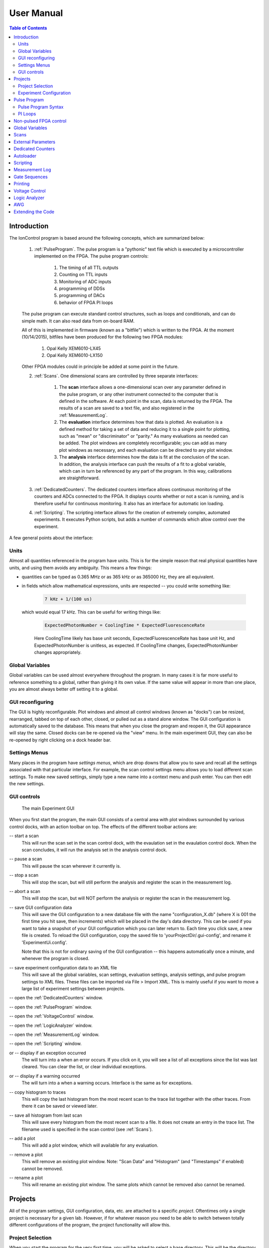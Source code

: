 .. role:: python(code)
   :language: python

User Manual
===========

.. contents:: Table of Contents
   :depth: 2
   :local:

.. _Introduction:

Introduction
------------

The IonControl program is based around the following concepts, which are summarized below:

    1) :ref:`PulseProgram`. The pulse program is a "pythonic" text file which is executed by a microcontroller implemented on the FPGA. The pulse program controls:

        1) The timing of all TTL outputs
        2) Counting on TTL inputs
        3) Monitoring of ADC inputs
        4) programming of DDSs
        5) programming of DACs
        6) behavior of FPGA PI loops

    The pulse program can execute standard control structures, such as loops and conditionals, and can do simple math. It can also read data from on-board RAM.

    All of this is implemented in firmware (known as a "bitfile") which is written to the FPGA. At the moment (10/14/2015), bitfiles have been produced for the following two FPGA modules:

        1) Opal Kelly XEM6010-LX45
        2) Opal Kelly XEM6010-LX150

    Other FPGA modules could in principle be added at some point in the future.

    2) :ref:`Scans`. One dimensional scans are controlled by three separate interfaces:

        1) The **scan** interface allows a one-dimensional scan over any parameter defined in the pulse program, or any other instrument connected to the computer that is defined in the software. At each point in the scan, data is returned by the FPGA. The results of a scan are saved to a text file, and also registered in the :ref:`MeasurementLog`.
        2) The **evaluation** interface determines how that data is plotted. An evaluation is a defined method for taking a set of data and reducing it to a single point for plotting, such as "mean" or "discriminator" or "parity." As many evaluations as needed can be added. The plot windows are completely reconfigurable; you can add as many plot windows as necessary, and each evaluation can be directed to any plot window.
        3) The **analysis** interface determines how the data is fit at the conclusion of the scan. In addition, the analysis interface can push the results of a fit to a global variable, which can in turn be referenced by any part of the program. In this way, calibrations are straightforward.

    3) :ref:`DedicatedCounters`. The dedicated counters interface allows continuous monitoring of the counters and ADCs connected to the FPGA. It displays counts whether or not a scan is running, and is therefore useful for continuous monitoring. It also has an interface for automatic ion loading.

    4) :ref:`Scripting`. The scripting interface allows for the creation of extremely complex, automated experiments. It executes Python scripts, but adds a number of commands which allow control over the experiment.

A few general points about the interface:

Units
~~~~~

Almost all quantities referenced in the program have units. This is for the simple reason that real physical quantities have units, and using them avoids any ambiguity. This means a few things:

- quantities can be typed as 0.365 MHz or as 365 kHz or as 365000 Hz, they are all equivalent.
- in fields which allow mathematical expressions, units are respected -- you could write something like:

   .. code-block:: python

      7 kHz + 1/(100 us)

  which would equal 17 kHz. This can be useful for writing things like:

   .. code-block:: python

      ExpectedPhotonNumber = CoolingTime * ExpectedFluorescenceRate

   Here CoolingTime likely has base unit seconds, ExpectedFluorescenceRate has base unit Hz, and ExpectedPhotonNumber is unitless, as expected. If CoolingTime changes, ExpectedPhotonNumber changes appropriately.

Global Variables
~~~~~~~~~~~~~~~~

Global variables can be used almost everywhere throughout the program. In many cases it is far more useful to reference something to a global, rather than giving it its own value. If the same value will appear in more than one place, you are almost always better off setting it to a global.

GUI reconfiguring
~~~~~~~~~~~~~~~~~

The GUI is highly reconfigurable. Plot windows and almost all control windows (known as "docks") can be resized, rearranged, tabbed on top of each other, closed, or pulled out as a stand alone window. The GUI configuration is automatically saved to the database. This means that when you close the program and reopen it, the GUI appearance will stay the same. Closed docks can be re-opened via the "view" menu. In the main experiment GUI, they can also be re-opened by right clicking on a dock header bar.

Settings Menus
~~~~~~~~~~~~~~

Many places in the program have *settings menus*, which are drop downs that allow you to save and recall all the settings associated with that particular interface. For example, the scan control settings menu allows you to load different scan settings. To make new saved settings, simply type a new name into a context menu and push enter. You can then edit the new settings.

GUI controls
~~~~~~~~~~~~

.. |start| image:: images/icons/media-playback-start-7.png
   :scale: 50 %

.. |pause| image:: images/icons/media-playback-pause-7.png
   :scale: 50 %

.. |abort| image:: images/icons/edit-delete-6.png
   :scale: 50 %

.. |stop| image:: images/icons/media-playback-stop-7.png
   :scale: 50 %

.. |save| image:: images/icons/filesave.png
   :scale: 50 %

.. |XMLSave| image:: images/icons/ExportToXMLFile-48.png
   :scale: 50 %

.. |DedicatedCounters| image:: images/icons/gnome-power-statistics.png
   :scale: 50 %

.. |pulses| image:: images/icons/pulser1.png
   :scale: 15 %

.. |voltages| image:: images/icons/pictogram-din-w008-electricisty.png
   :scale: 50 %

.. |LogicAnalyzer| image:: images/icons/ChipScope.png
   :scale: 10 %

.. |MeasurementLog| image:: images/icons/Owwnotebook_icon.png
   :scale: 25 %

.. |Scripting| image:: images/icons/Terminal-icon.png
   :scale: 5 %

.. |CheckBox| image:: images/icons/Success-01.png
   :scale: 7%

.. |Exception| image:: images/icons/Error-01.png
   :scale: 5%

.. |Warning| image:: images/icons/Warning.png
   :scale: 5%

.. |histogram| image:: images/icons/office-chart-bar.png
   :scale: 60%

.. |saveHistogram| image:: images/icons/office-chart-bar-save.png
   :scale: 20%

.. |addPlot| image:: images/icons/add-plot.png
   :scale: 50%

.. |removePlot| image:: images/icons/remove-plot.png
   :scale: 50%

.. |renamePlot| image:: images/icons/rename-plot.png
   :scale: 50%


.. figure:: images/ExperimentUi.png
   :scale: 100 %

   The main Experiment GUI

When you first start the program, the main GUI consists of a central area with plot windows surrounded by various control docks, with an action toolbar on top. The effects of the different toolbar actions are:

|start| -- start a scan
   This will run the scan set in the scan control dock, with the evaulation set in the evaulation control dock. When the scan concludes, it will run the analysis set in the analysis control dock.

|pause| -- pause a scan
   This will pause the scan wherever it currently is.

|stop| -- stop a scan
   This will stop the scan, but will still perform the analysis and register the scan in the measurement log.

|abort| -- abort a scan
   This will stop the scan, but will NOT perform the analysis or register the scan in the measurement log.

|save| -- save GUI configuration data
   This will save the GUI configuration to a new database file with the name "configuration_X.db" (where X is 001 the first time you hit save, then increments) which will be placed in the day's data directory. This can be used if you want to take a snapshot of your GUI configuration which you can later return to. Each time you click save, a new file is created. To reload the GUI configuration, copy the saved file to 'yourProjectDir/.gui-config', and rename it 'ExperimentUi.config'.

   Note that this is not for ordinary saving of the GUI configuration -- this happens automatically once a minute, and whenever the program is closed.

|XMLSave| -- save experiment configuration data to an XML file
  This will save all the global variables, scan settings, evaluation settings, analysis settings, and pulse program settings to XML files. These files can be imported via File > Import XML. This is mainly useful if you want to move a large list of experiment settings between projects.

|DedicatedCounters| -- open the :ref:`DedicatedCounters` window.
   \

|pulses| -- open the :ref:`PulseProgram` window.
   \

|voltages| -- open the :ref:`VoltageControl` window.
   \

|LogicAnalyzer| -- open the :ref:`LogicAnalyzer` window.
   \

|MeasurementLog| -- open the :ref:`MeasurementLog` window.
   \

|Scripting| -- open the :ref:`Scripting` window.
   \

|CheckBox| or |Exception| -- display if an exception occurred
   The |CheckBox| will turn into a |Exception| when an error occurs. If you click on it, you will see a list of all exceptions since the list was last cleared. You can clear the list, or clear individual exceptions.

|CheckBox| or |Warning| -- display if a warning occurred
   The |CheckBox| will turn into a |Warning| when a warning occurs. Interface is the same as for exceptions.

|histogram| -- copy histogram to traces
   This will copy the last histogram from the most recent scan to the trace list together with the other traces. From there it can be saved or viewed later.

|saveHistogram| -- save all histogram from last scan
   This will save every histogram from the most recent scan to a file. It does not create an entry in the trace list. The filename used is specified in the scan control (see :ref:`Scans`).

|addPlot| -- add a plot
   This will add a plot window, which will available for any evaluation.

|removePlot| -- remove a plot
   This will remove an existing plot window. Note: "Scan Data" and "Histogram" (and "Timestamps" if enabled) cannot be removed.

|renamePlot| -- rename a plot
   This will rename an existing plot window. The same plots which cannot be removed also cannot be renamed.

.. _Projects:

Projects
--------

All of the program settings, GUI configuration, data, etc. are attached to a specific *project*. Oftentimes only a single project is necessary for a given lab. However, if for whatever reason you need to be able to switch between totally different configurations of the program, the project functionality will allow this.

Project Selection
~~~~~~~~~~~~~~~~~

When you start the program for the very first time, you will be asked to select a base directory. This will be the directory under which will be the individual project directories. Once you select a base directory, the project selection GUI will appear:

.. figure:: images/ProjectSelection.png
   :scale: 100 %

   Project selection GUI.

Existing projects can be selected in the table, or a new project can be added by typing a name into the editor and clicking "create." If "Set as default" is checked, the GUI will not be shown the next time the program opens. Instead, the selected project will be used. A different base directory can also be selected via this GUI.

This GUI creates a configuration file in the source directory: *\\IonControl\\config\\ProjectConfig.yml*. This file contains three lines, specifying the base directory, the project name, and whether or not to show the project selection GUI the next time the program starts. The GUI can be bypassed entirely by editing this file directly. The GUI is simply an interface for editing the config file.

If you wish to see the project selection GUI the next time the program starts up, you can do so via the main control program by selecting File > Project. This will display the currently selected project along with its configuration, and give you the option to show the selection GUI on next startup. Alternatively, you can directly edit ProjectConfig.yml, and change *showGui* to *True*.

Experiment Configuration
~~~~~~~~~~~~~~~~~~~~~~~~

Once a project is selected, the experiment configuration GUI will appear:

.. figure:: images/ExptConfig.png
   :scale: 100 %

   Experiment configuration GUI.

.. |add| image:: images/icons/edit-add.png
   :scale: 30 %

.. |remove| image:: images/icons/edit_remove.png
   :scale: 30 %

This GUI allows you to select what pieces of hardware or types of hardware are connected to the computer, and how it is configured. It also allows you to selectively enable or disable specific software features and establishes the connection to the database. For example, select *Opal Kelly FPGA: Pulser* from the "Available Hardware" drop down menu, then click |add|. This will add that item to the list of available hardware. A tab will appear with configuration data specific to that item. For the FPGA, click "Scan" to scan for Opal Kelly FPGA devices connected to the computer, which will populate the device drop down menu. Select from that menu which FPGA to use. Click "Upload" to upload the selected bitfile to the selected FPGA. Click "uploadOnStartup" to have the program automatically upload the bitfile whenever the program starts (this is normally not necessary).

"Software Features" works the same way as does the hardware. Under "Software Features," select *Pulser* and click |add| . This has one configuration field, which is what piece of hardware to use for the pulser. Select *Opal Kelly FPGA: Pulser* from the dropdown. Other hardware/software features can be added similarly.

Each hardware and software item has an enable checkbox next to it. Unchecking this disables that item, and is functionally equivalent to removing that item completely by clicking |remove| . The only difference is that if an item is removed, its configuration data is deleted. If an item is unchecked, its configuration data remains. Therefore, use the enable checkbox for items you wish to remove only temporarily.

Under "Database connection," type in the password you set up during :ref:`Installation`.

If "Set as default" is checked, the GUI will not be shown the next time the program starts.

This GUI creates a configuration file in the project directory: *\\YourBaseDirectory\\YourProjectName\\config\\ExptConfig.yml*. This file contains a list of hardware, software, the configuration of each, and the database connection. As with the project selection GUI, the experiment configuration GUI is a front end for editing this file. The GUI can be bypassed by editing the file directly. As with the project configuration file, if you wish to see the experiment configuration GUI on next program start after it was already set to default, you can do so via the main control program by selecting File > Project. Alternatively, you can edit ExptConfig.yml and change *showGui* to *True*.

.. _PulseProgram:

Pulse Program
-------------

Once the configuration files have been setup, the main program opens. The first time the program runs, the pulse program window will also open. On subsequent runs, it will return to whatever state it was in when it was closed last. To open the pulse program window, click |pulses| .

The pulse program window consists of four sections. The primary section is the text file itself, which is under the heading *Pulse Program*. The two sections *Shutters, Triggers, Counters* and *Parameters* are interfaces to set the variables which are declared in the pulse program. The *Shutters, Triggers, Counters* window is for settings binary variables, while the *Parameters* window is for setting all other types of parameters. Finally, the *RAM Control* window is for directly writing to the RAM on the FPGA board.

When a pulse program is saved (CTRL-S in the editor, or click |save|), the program attempts to compile it. If it fails, it indicates where and why it failed. If it is successful, it updates the parameters, shutters, triggers, and counters displays to match the pulse program.

.. figure:: images/PulseProgram.png
   :scale: 100 %

   The pulse program interface

The pulse program written here is run on the FPGA. It is compiled to a machine code that contains microcontroller instructions that are understood by the FPGA.

Pulse Program Syntax
~~~~~~~~~~~~~~~~~~~~

variable types
``````````````

- const
   A constant value, which we typically use for things like DDS Channels, e.g.:

   .. code-block:: C

      const DDSDetect = 0
      const DDSCooling = 1

- parameter
   A numerical value that is set by the user or by a scan. This is the main variable type which allows configuring the experiment. When the pulse program is saved, the list of parameters in the parameter window is updated.

   The simplest parameter declaration would look like:

   .. code-block:: Python

      parameter CoolingTime

   This initializes a parameter named "CoolingTime," which will show up in the parameter table and as a scan target. You can also type:

   .. code-block:: Python

      parameter CoolingTime = 500 us

   The effect of this will be to set CoolingTime to 500 us when you save the program and CoolingTime is added to the parameter list. However, that is the only time the 500 us value is read! Every subsequent time the program is run, the value of CoolingTime will be set via whatever is typed into the Parameters table, or via a scan. Therefore, this is to be avoided, as it can lead to confusion, and instead parameters should be declared without any value called out in the pulse program code.

   A parameter can also have a device specific *encoding*. An encoding is a way of translating something like "200 MHz" into a frequency tuning word used to program a DDS. An encoding is written like this:

   .. code-block:: Python

      parameter <AD9912_FRQ> CoolingFreq

   This means that :python:`CoolingFreq`, which is in MHz, will be converted appropriately to program an AD9912 DDS. Encodings are only necessary on a frequency that is actually written to a DDS. For example, the following is fine:

   .. code-block:: Python

      const DDSRaman1 = 2
      parameter RamanCarrierFreq
      parameter RamanDetuning
      parameter <AD9912_FRQ> DDSRaman1Freq
      set_dds(channel=DDSRaman1, freq=DDSRaman1Freq)

   where in the parameters table, :python:`DDSRaman1Freq` is set to :python:`RamanCarrierFreq + RamanDetuning`. Only :python:`DDSRaman1Freq` need have the encoding, as it is the only one which is directly written to the DDS, while the others are used indirectly.

   The following encodings are available:

   - AD9912_FRQ
      frequency to set an AD9912 DDS
   - AD9910_FRQ
      frequency to set an AD9910 DDS
   - AD9912_PHASE
      phase to set an AD9912 DDS
   - AD9910_PHASE
      phase to set an AD9910 DDS
   - DAC8568_VOLTAGE
      voltage to set a DAC8568 DAC
   - ADC7606_VOLTAGE
      voltage returned by the ADC7606 ADC
   - ADC_VOLTAGE
   - ADCTI122S101_VOLTAGE

- var
   An internal variable. This is something that might change throughout the course of an experiment (unlike **const**), but which is set within the experiment rather than by the user. An example would be:

   .. code-block:: C#

      var experimentsleft = 100

   where experimentleft is an internal variable, initialized to 100. (In the pulse program this is from, it is used to keep track of how many experiments are remaining). The difference between **var** and **parameter** is only in how they are treated by the GUI; **var** variables are not shown in the GUI as something to be scanned or set by the user. Also, normally there are programmatic changes made to **vars**, while **parameters** are not changed by the program unless they are being scanned. This is for clarity, though, not a requirement. As with parameters, vars can have an encoding.

   Unlike parameters, vars often need to be initialized in the code, as they are not overridden from outside the code.

- shutter
   A shutter is a binary variable, which specifies the state of every TTL output of the FPGA, whether every PI loop is on or off, and whether the DAC scans are on or off see (:ref:`PILoops` for an explanation of the last two). When a shutter is added to the pulse program, a new line appears in the shutters window

- counter
  A counter variable. When a counter is added, a new line appears in the counters GUI.

- masked_shutter
- trigger
- address
- exitcode

commands
````````

.. _PILoops:

PI Loops
~~~~~~~~

.. _nonPulsedFPGAControl:

Non-pulsed FPGA control
-----------------------

.. _GlobalVariables:

Global Variables
----------------

.. _Scans:

Scans
-----

.. _ExternalParameters:

External Parameters
-------------------

.. _DedicatedCounters:

Dedicated Counters
------------------

.. _Autoloader:

Autoloader
----------

.. _Scripting:

Scripting
---------

.. _MeasurementLog:

Measurement Log
---------------

.. _GateSequences:

Gate Sequences
--------------

.. _Printing:

Printing
--------

.. _VoltageControl:

Voltage Control
---------------

.. _LogicAnalyzer:

Logic Analyzer
--------------

.. _AWG:

AWG
---

.. _Extending:

Extending the Code
------------------

